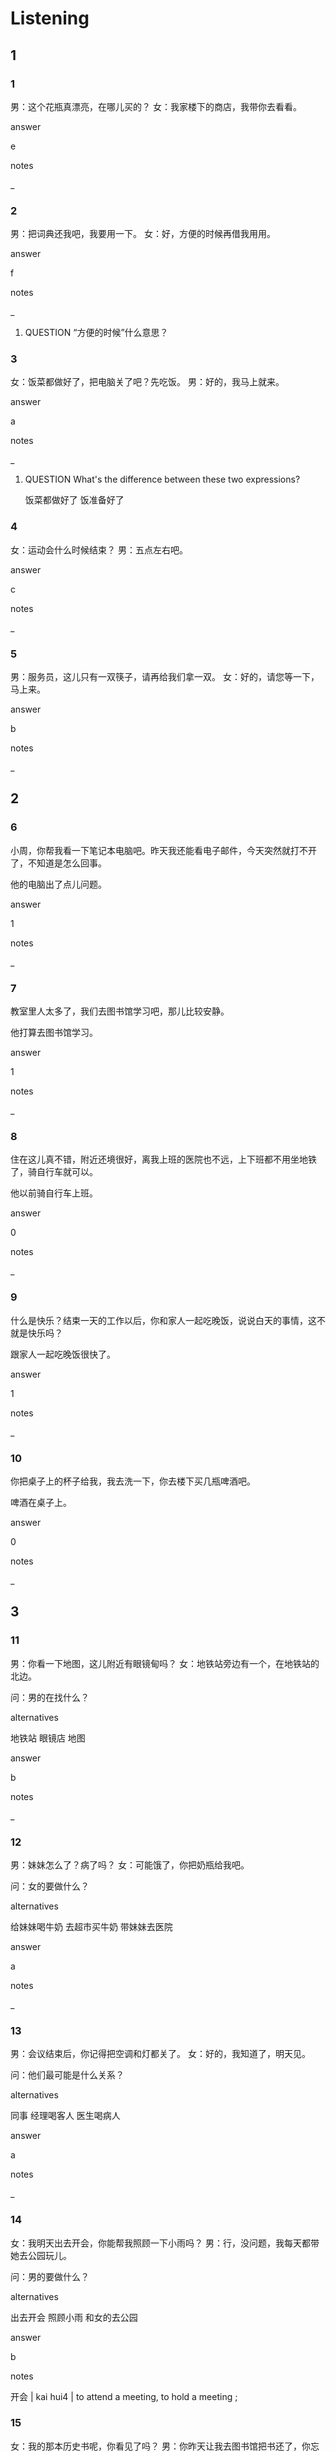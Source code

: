 :PROPERTIES:
:CREATED: [2022-06-03 09:14:02 -05]
:END:

* Listening

** 1
:PROPERTIES:
:ID: e5034bef-ac99-4ad2-a888-ea76189e10c5
:END:

*** 1
:PROPERTIES:
:ID: d497bc84-e71d-4ac0-bace-d59cae6146c3
:END:

男：这个花瓶真漂亮，在哪儿买的？
女：我家楼下的商店，我带你去看看。

answer

e

notes

_

*** 2
:PROPERTIES:
:ID: 65252a80-016d-4ad5-a9f9-e8e2eb32839c
:END:

男：把词典还我吧，我要用一下。
女：好，方便的时候再借我用用。

answer

f

notes

_

**** QUESTION “方便的时候”什么意思？
:PROPERTIES:
:CREATED: [2022-09-23 10:23:01 -05]
:END:
:LOGBOOK:
- State "QUESTION"   from              [2022-09-23 Fri 10:23]
:END:

*** 3
:PROPERTIES:
:ID: 68bb573a-14d4-4cf3-a242-a8131ec319ab
:END:

女：饭菜都做好了，把电脑关了吧？先吃饭。
男：好的，我马上就来。

answer

a

notes

_

**** QUESTION What's the difference between these two expressions?
:PROPERTIES:
:CREATED: [2022-06-03 09:18:38 -05]
:END:
:LOGBOOK:
- State "QUESTION"   from              [2022-06-03 Fri 09:19]
:END:

饭菜都做好了
饭准备好了

*** 4
:PROPERTIES:
:ID: b96e3c9a-7c71-422a-b179-9423d2495036
:END:

女：运动会什么时候结束？
男：五点左右吧。

answer

c

notes

_

*** 5
:PROPERTIES:
:ID: cae87bc9-c149-4008-a8ed-e430f677db90
:END:

男：服务员，这儿只有一双筷子，请再给我们拿一双。
女：好的，请您等一下，马上来。

answer

b

notes

_

** 2

*** 6
:PROPERTIES:
:ID: e6766b68-3458-45e2-ba21-d81edbd75d03
:END:

小周，你帮我看一下笔记本电脑吧。昨天我还能看电子邮件，今天突然就打不开了，不知道是怎么回事。

他的电脑出了点儿问题。

answer

1

notes

_

*** 7
:PROPERTIES:
:ID: 362a594f-149b-4fac-bd9c-f6dca0fc82f7
:END:

教室里人太多了，我们去图书馆学习吧，那儿比较安静。

他打算去图书馆学习。

answer

1

notes

_

*** 8
:PROPERTIES:
:ID: e662fd84-7287-401d-b8f5-44aa7ad75ea8
:END:

住在这儿真不错，附近还境很好，离我上班的医院也不远，上下班都不用坐地铁了，骑自行车就可以。

他以前骑自行车上班。

answer

0

notes

_

*** 9
:PROPERTIES:
:ID: 6783e066-f067-4058-8c4a-2514fff5afff
:END:

什么是快乐？结束一天的工作以后，你和家人一起吃晚饭，说说白天的事情，这不就是快乐吗？

跟家人一起吃晚饭很快了。

answer

1

notes

_

*** 10
:PROPERTIES:
:ID: 89763a3d-9078-4757-ac0a-e762f5db7e06
:END:

你把桌子上的杯子给我，我去洗一下，你去楼下买几瓶啤酒吧。

啤酒在桌子上。

answer

0

notes

_

** 3

*** 11
:PROPERTIES:
:ID: 0986788b-93a8-4170-9751-22a40a9b1d8b
:END:

男：你看一下地图，这儿附近有眼镜甸吗？
女：地铁站旁边有一个，在地铁站的北边。

问：男的在找什么？

alternatives

地铁站
眼镜店
地图

answer

b

notes

_

*** 12
:PROPERTIES:
:ID: 01e2ee4d-2cbc-4e08-85b8-ba676df05f5a
:END:

男：妹妹怎么了？病了吗？
女：可能饿了，你把奶瓶给我吧。

问：女的要做什么？

alternatives

给妹妹喝牛奶
去超市买牛奶
带妹妹去医院

answer

a

notes

_

*** 13
:PROPERTIES:
:ID: ba8a2aa6-a6f5-412f-afcd-9f4242085f36
:END:

男：会议结束后，你记得把空调和灯都关了。
女：好的，我知道了，明天见。

问：他们最可能是什么关系？

alternatives

同事
经理喝客人
医生喝病人

answer

a

notes

_

*** 14
:PROPERTIES:
:ID: 84e596ca-ab47-476e-bfd2-f301e2a87d3e
:END:

女：我明天出去开会，你能帮我照顾一下小雨吗？
男：行，没问题，我每天都带她去公园玩儿。

问：男的要做什么？

alternatives

出去开会
照顾小雨
和女的去公园

answer

b

notes

开会 | kai hui4 | to attend a meeting, to hold a meeting ;

*** 15
:PROPERTIES:
:ID: 3e9e7e8f-541f-4c5b-919c-0010a3ad1427
:END:

女：我的那本历史书呢，你看见了吗？
男：你昨天让我去图书馆把书还了，你忘了？

问：男的事什么意思？

alternatives

让女的去还书
书已经还了
女的忘了还书

answer

b

notes

_

** 4

*** 16
:PROPERTIES:
:ID: f1a7da30-2f9f-4071-9efd-7fb6d352e20a
:END:

女：空调下面怎么这么多水？
男：我也是刚看见，我已经打电话叫人来看了。
女：问他们什么时候到了吗？
男：他们说今天周日，比较忙，下午才能来。

问：男的为什么要打电话？

alternatives

今天比赛忙
空调有问题
叫人来换水

answer

b

notes

空调 | kong1 tiao2 | air conditioner ;

*** 17
:PROPERTIES:
:ID: 30a5959a-12cc-4444-9f12-263a2eca892d
:END:

男：我要去跑步，你去不去？
女：我已经洗完澡了，不想出去了。
男：要带点儿什么东西吗？
女：你会来时，在楼下超市买斤香蕉和两瓶牛奶吧。

问：女的为什么不去跑步？

alternatives

已经洗澡了
不喜欢出去跑步
想去超市买东西

answer

a

notes

斤 | jin1 | weight equal to 500g ;
公斤  | gong1 jin1 | kilogram ;

*** 18
:PROPERTIES:
:ID: d26eb385-dbf0-42ec-83dc-54473dac62b5
:END:

女：我的笔记本电脑太旧了，我想换一个，你说买个什么样的好？
男：我用的这个就不错，也不大，带着很方便。
女：贵不贵？
男：有点儿贵，我去年买的时候九千，听说现在卖八千左右。

问：关于男的的电脑，可以知道什么？

alternatives

比以前便宜了
太旧了
有大有方便

answer

a

notes

_

*** 19
:PROPERTIES:
:ID: bc596741-f56b-486a-b904-74211e0e8ee3
:END:

女：周先生，我公司突然有事，你能帮我去接一下孩子吗？
男：没问题，我带她来我家吃晚饭。
女：好的，太谢谢你了，我八点左右去接她回来。
男：别客气，你不也总是帮我照顾小狗吗？

问：关于女的，可以知道什么？

alternatives

来周先生家吃晚饭
每天八点右边下班
总是照顾周先生的小狗

answer

c

notes

_

*** 20
:PROPERTIES:
:ID: 61337147-1d8f-4cf5-a114-97b13307b6d0
:END:

**** 对话
:PROPERTIES:
:ID: 30e37128-cf39-4a39-8ece-03c84b42a7a7
:END:

男：吗，我跟同学去打篮球。
女：你明天不是还要考试吗？
男：没关系，我已经复习好了，玩儿一会儿就回来。
女：好吧，你的电脑关了没有？

**** 问题

男的要做什么？

**** 选择

***** a

玩儿电脑

***** b

打篮球

***** c

复习考试

**** 答案

b

* Reading

** 1
:PROPERTIES:
:ID: 9d76dedf-2bfe-490b-993e-d7d2b5d98faa
:END:

alternatives

都这么晚了，今天别看书了，快睡觉吧。
你什么时候来找我，我们一出起图书馆吧。
我昨天没来，把你的笔记本借我看看吧。
我今天是开车来的，你们喝吧。
当然。我们先坐公共汽车，然后换地铁。
不是，我去参加一个会议，下星期三回来。

*** 21
:PROPERTIES:
:ID: dad2c937-f816-4f3c-bda1-10183db9d01c
:END:

content

中午吃完饭，一点左右，怎么样？

answer

b

*** 22
:PROPERTIES:
:ID: ee92ed66-5bd1-4302-b490-1c08daa11323
:END:

content

你带这么多东西，又要出去旅游吗？

answer

f

*** 23
:PROPERTIES:
:ID: 0c693e6e-90b2-4771-b821-59b385cd8854
:END:

content

我习惯睡觉以前看会儿书了。不看书我睡不着。

answer

a

*** 24
:PROPERTIES:
:ID: 8778a238-9aa2-4407-9470-6c0d7ea76892
:END:

content

周经理，你怎么一口酒都不喝？

answer

d

*** 25
:PROPERTIES:
:ID: 639d3112-5b8a-4d6d-bcbd-0bef6a0b1e0e
:END:

content

对不起，我忘带了，明天给你吧。

answer

c


** 2
:PROPERTIES:
:ID: 7baa8c5b-61b7-40ab-b3e4-71974e36283c
:END:

alternatives

结束
图书馆
地铁
习惯
声音
关

*** 26
:PROPERTIES:
:ID: 37caaf58-db98-4b71-9b19-38765db07545
:END:

content

我们一会儿在//门口见面吧。

answer

b

*** 27
:PROPERTIES:
:ID: 879be167-2cb5-478d-801e-e9ccb29ba59a
:END:

content

你去经理的办公室把灯//了。

answer

f

*** 28
:PROPERTIES:
:ID: 2eb581a0-d1cd-4797-a67c-031d00f86eb4
:END:

content

我想住在//站附近，这样去别的地方很方便。

answer

c

*** 29
:PROPERTIES:
:ID: 0f627cf5-6879-49e0-8f2a-4851dff1d1ad
:END:

content

Ａ：今天晚上的音乐会几点？
Ｂ：十点左右//，你还有事情吗？

answer

a

*** 30
:PROPERTIES:
:ID: 1503d8f2-82cc-4c74-8ba4-f1111b24cbc1
:END:

content

Ａ：给你买件陈上吧，在银行上班穿衬衫好一些。
Ｂ：我还不太//穿衬衫。

answer

d

** 3

*** 31
:PROPERTIES:
:ID: 2cfb7edc-eb0a-45cb-af82-09125b416bfb
:END:

content

我每天下班都坐地铁回家，在地铁上，我更喜欢站着，因为我已经在办公室里坐了一天了。

inference with missing information

我为什么在地铁上站着？

alternatives

地铁上人很多
我不累
我坐了一天了

answer

c

*** 32
:PROPERTIES:
:ID: c9b0d899-b21d-4dc2-99e5-688c8893cbf0
:END:

content

看书时会看到一些历史上的人或者国家的名字，这些字现在很多都不用了，想要知道这些读音和意思就要字典的帮助，所以有本字典很方便。

inference with missing information

看书时会看到

alternatives

不认识的字
现在的名人
汉字的读音

answer

a

notes

读音 | du2 yin1 | pronunciation of a chinese character ;
字典 | zi4 dian3 | character dictionary ;
名人 | ming2 ren2 | famous perrson ;

*** 33
:PROPERTIES:
:ID: cf78ceb7-093e-4426-be53-f7ed72abbf63
:END:

content

中国有一句话叫”有借有还，再借不难“，是说向别人借的东西，用完就要还，这样下次你再借东西的时候，他们还会借给你。

inference with missing information

借了别人的东西

alternatives

别用太长时间
要记得还
不能再借

answer

b

notes

句话 | ju4 hua4 | sentence ;

*** 34
:PROPERTIES:
:ID: e4379ba4-79c0-4c02-8453-b69d4622ff93
:END:

content

我爸爸妈妈都是北方人，但是我一直住在南方，所以没见过雪。搬到北京以后，虽然这儿的天气很冷，我还不太习惯，但是我见到雪了，我很高兴。

inference with missing information

她

alternatives

不想搬到
见到雪了
习惯北京的天气

answer

b

notes

习惯 | xi2 guan4 | habit, to be used to ;

*** 35
:PROPERTIES:
:ID: 2bf3a125-63bf-4a5b-b0aa-0944d49c06e8
:END:

content

下班后，我们一起去喝啤酒吧，就在公司旁边，以前是六十元一个人，现在是三十元一个人，想喝几瓶就可以喝几瓶，还送一些吃的。你那个朋友姓什么，我忘记了，叫他也来吧。

inference with missing information

根据这段话，可以知道

alternatives

我记得我朋友的名字了
三十元可以喝一瓶啤酒
喝啤酒比以前便宜了

answer

c


**** ANSWERED ”还送一些吃的“是什么意思？
:PROPERTIES:
:CREATED: [2022-06-28 09:37:14 -05]
:END:
:LOGBOOK:
- State "ANSWERED"   from "QUESTION"   [2022-09-19 Mon 18:41]
- State "QUESTION"   from              [2022-06-28 Tue 09:37]
:END:

**** ANSWERED Does  名字 refers to the surname or the given name?
:PROPERTIES:
:CREATED: [2022-06-28 09:38:37 -05]
:END:
:LOGBOOK:
- State "ANSWERED"   from "QUESTION"   [2022-09-19 Mon 18:41]
- State "QUESTION"   from              [2022-06-28 Tue 09:39]
:END:

* Writing

** 1

*** 36
:PROPERTIES:
:ID: 3c3a9993-e2fc-4545-9607-402ef125b759
:END:

words

左右
上地铁
我每天
七点

answer

我每天七点左右上地铁。

*** 37
:PROPERTIES:
:ID: 3d3be14d-03cd-4854-86bf-6b7485a71da1
:END:

words

几点
图书馆
关门

answer

图书馆几点关门？

*** 38
:PROPERTIES:
:ID: 7960358c-cded-4478-95e1-920a5b8e5277
:END:

words

喝了
我昨天
啤酒
两瓶

answer

我昨天喝了两瓶啤酒。

*** 39
:PROPERTIES:
:ID: e7247006-0253-4f08-80fa-5f3d9421b7ed
:END:

words

参加
运动会
今年的
你
吗

answer

你参加今年的运动会吗？

**** QUESTION “运动会”和“运动比赛”有什么区别？
:PROPERTIES:
:CREATED: [2022-06-28 15:03:11 -05]
:END:
:LOGBOOK:
- State "QUESTION"   from              [2022-06-28 Tue 15:03]
:END:


*** 40
:PROPERTIES:
:ID: 27575a6c-537a-4f58-b25a-212e2e18d29a
:END:

words

别
忘了
手机
你
把

answer

你别把手机忘了。


** 2

*** 41
:PROPERTIES:
:ID: 033ff489-8265-498b-985f-e5a4c0a18013
:END:

sentence

这个笔记//电脑太贵了。

pinyin

ben3

answer

本

*** 42
:PROPERTIES:
:ID: 10c139de-022b-4db1-9752-ec0fb388daa7
:END:

sentence

早睡早起是一个好//惯。

pinyin

xi2

answer

习

*** 43
:PROPERTIES:
:ID: 973924a7-9e37-4771-bf1a-8d87d755fdc2
:END:

sentence

今天的//议几点结束？

pinyin

hui4

answer

会

*** 44
:PROPERTIES:
:ID: e328f2e4-3b2c-474d-a7c9-3af72104f1c9
:END:

sentence


我从图书馆借了一本英汉//典。

pinyin

ci2

answer

词

*** 45
:PROPERTIES:
:ID: 4004b529-b0c4-49d9-aeb0-21e4c6715cef
:END:

sentence

房间里的//怎么还开着呢？

pinyin

deng1

answer

灯

** 3

*** 46
:PROPERTIES:
:ID: 06e045d3-f6de-45a8-b357-596872ec0d56
:END:

content

家里的空//坏了，//末我要叫人来看看。

answer

调
周

*** 47
:PROPERTIES:
:ID: 15976dfb-1db9-4815-9746-9745858bb4ca
:END:

content

昨//你离开的时候忘记//灯了。

answer

天
关

*** 48
:PROPERTIES:
:ID: 984ae9c7-f127-4bc6-b22d-28b1974d1d7c
:END:

content

你帮我把//本数学书//了吧。

answer

这
还

*** 49
:PROPERTIES:
:ID: b5c89d5e-1ea1-4377-9702-3ea1af0e0e10
:END:

content

//点儿，2号桌还少一双//子。

answer

快
筷

*** 50
:PROPERTIES:
:ID: f4422ae3-cd42-430d-a6dd-dfb9ef7f5e10
:END:

content

你看//了，我//的不是这本书。

answer

错
借

* Review

** 1
:PROPERTIES:
:ID: a6371828-f3e1-43a0-8b04-5ee58a6b6706
:END:

content

开会的时候，小丽告诉周明，王经理两点//来了个电话，说他已经坐//来公司了。周明告诉小丽会议//，后，别//把//关了。

answer

左右
地铁
结束
忘记
空调

notes

开会 | kai1 hui4 | to attend a meeting, to hold a meeting ;

** 2
:PROPERTIES:
:ID: ec9d240b-debe-450e-bed8-a1b8c3d80e0a
:END:

content

今天是爸爸的生日，所以妈妈做了很多菜。妈妈让儿子去拿//，还差一//。儿子想让爸爸喝点儿//，但是医生说爸爸一//酒都不能喝，所以不能让他看见酒//。

answer

筷子
双
啤酒
口
瓶子


